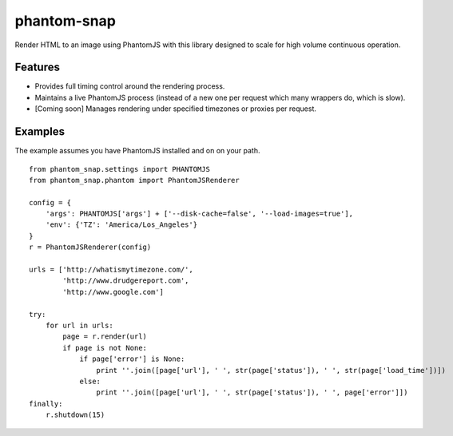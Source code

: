 
phantom-snap
====

Render HTML to an image using PhantomJS with this library designed to scale for high volume continuous operation.

Features
--------

-  Provides full timing control around the rendering process.
-  Maintains a live PhantomJS process (instead of a new one per request which many wrappers do, which is slow).
-  [Coming soon] Manages rendering under specified timezones or proxies per request.

Examples
--------

The example assumes you have PhantomJS installed and on on your path.

::

    from phantom_snap.settings import PHANTOMJS
    from phantom_snap.phantom import PhantomJSRenderer
    
    config = {
        'args': PHANTOMJS['args'] + ['--disk-cache=false', '--load-images=true'],
        'env': {'TZ': 'America/Los_Angeles'}
    }
    r = PhantomJSRenderer(config)

    urls = ['http://whatismytimezone.com/',
            'http://www.drudgereport.com',
            'http://www.google.com']

    try:
        for url in urls:
            page = r.render(url)
            if page is not None:
                if page['error'] is None:
                    print ''.join([page['url'], ' ', str(page['status']), ' ', str(page['load_time'])])
                else:
                    print ''.join([page['url'], ' ', str(page['status']), ' ', page['error']])
    finally:
        r.shutdown(15)

